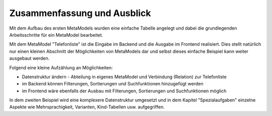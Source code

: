 .. _mm_first_conclusion:

Zusammenfassung und Ausblick
============================

Mit dem Aufbau des ersten MetaModels wurden eine einfache Tabelle
angelegt und dabei die grundlegenden Arbeitsschritte für ein
MetaModel bearbeitet.

Mit dem MetaModel "Telefonliste" ist die Eingabe im Backend und
die Ausgabe im Frontend realisiert. Dies stellt natürlich nur
einen kleinen Abschnitt der Möglichkeiten von MetaModels dar und
selbst dieses einfache Beispiel kann weiter ausgebaut werden.

Folgend eine kleine Aufzählung an Möglichkeiten:

* Datenstruktur ändern - Abteilung in eigenes MetaModel und Verbindung
  (Relation) zur Telefonliste
* im Backend können Filterungen, Sortierungen und Suchfunktionen
  hinzugefügt werden
* im Frontend wäre ebenfalls der Ausbau mit Filterungen,
  Sortierungen und Suchfunktionen möglich
  
In dem zweiten Beispiel wird eine komplexere Datenstruktur umgesetzt und in
dem Kapitel "Spezialaufgaben" einzelne Aspekte wie Mehrsprachigkeit, Varianten,
Kind-Tabellen usw. aufgegriffen.

